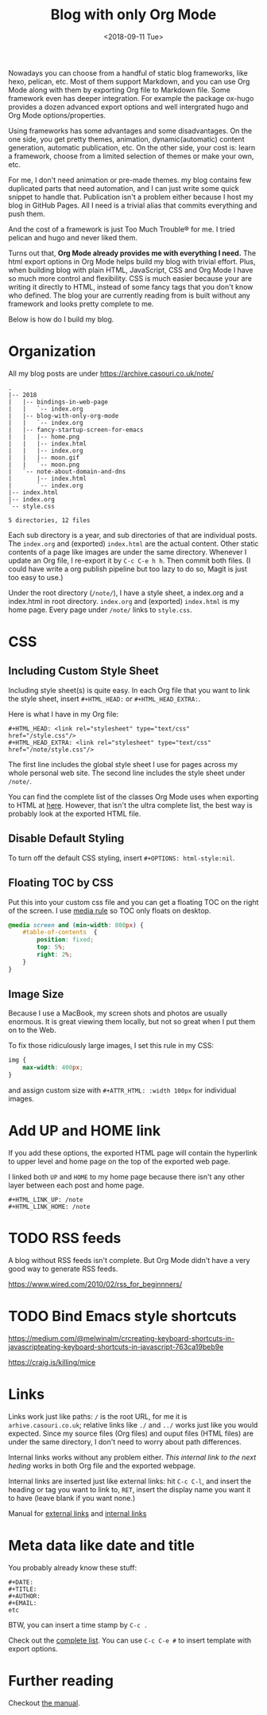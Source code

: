 #+OPTIONS: html-style:nil
#+HTML_HEAD: <link rel="stylesheet" type="text/css" href="/note/style.css"/>
#+HTML_HEAD_EXTRA: <script type="text/javascript" src="/note/script.js"></script>
#+HTML_LINK_UP: /note
#+HTML_LINK_HOME: /note
#+TITLE: Blog with only Org Mode
#+DATE: <2018-09-11 Tue>

Nowadays you can choose from a handful of static blog frameworks, like hexo, pelican, etc.
Most of them support Markdown, and you can use Org Mode along with them by exporting Org file
to Markdown file. Some framework even has deeper integration. For example the package ox-hugo
provides a dozen advanced export options and well intergrated hugo and Org Mode options/properties.

Using frameworks has some advantages and some disadvantages.
On the one side, you get pretty themes, animation, dynamic(automatic) content generation, automatic publication, etc.
On the other side, your cost is: learn a framework, choose from a limited selection of themes or make your own, etc.

For me, I don't need animation or pre-made themes.
my blog contains few duplicated parts that need automation,
and I can just write some quick snippet to handle that.
Publication isn't a problem either because I host my blog in GitHub Pages.
All I need is a trivial alias that commits everything and push them.

And the cost of a framework is just Too Much Trouble® for me. I tried pelican and hugo and never liked them.

Turns out that, *Org Mode already provides me with everything I need.*
The html export options in Org Mode helps build my blog with trivial effort.
Plus, when building blog with plain HTML, JavaScript, CSS and Org Mode I have so much more control and flexibility.
CSS is much easier because your are writing it directly to HTML, instead of some fancy tags that you don't know who defined.
The blog your are currently reading from is built without any framework and looks pretty complete to me.

Below is how do I build my blog.

* Organization

All my blog posts are under https://archive.casouri.co.uk/note/

#+BEGIN_SRC shell
.
|-- 2018
|   |-- bindings-in-web-page
|   |   `-- index.org
|   |-- blog-with-only-org-mode
|   |   `-- index.org
|   |-- fancy-startup-screen-for-emacs
|   |   |-- home.png
|   |   |-- index.html
|   |   |-- index.org
|   |   |-- moon.gif
|   |   `-- moon.png
|   `-- note-about-domain-and-dns
|       |-- index.html
|       `-- index.org
|-- index.html
|-- index.org
`-- style.css

5 directories, 12 files
#+END_SRC

Each sub directory is a year, and sub directories of that are individual posts.
The  =index.org= and (exported) =index.html= are the actual content.
Other static contents of a page like images are under the same directory.
Whenever I update an Org file, I re-export it by =C-c C-e h h=. Then commit both files.
(I could have write a org publish pipeline but too lazy to do so, Magit is just too easy to use.)

Under the root directory (=/note/=), I have a style sheet, a index.org and a index.html in root directory.
=index.org= and (exported) =index.html= is my home page. Every page under =/note/= links to =style.css=.

* CSS

** Including Custom Style Sheet

Including style sheet(s) is quite easy.
In each Org file that you want to link the style sheet, insert =#+HTML_HEAD:= or =#+HTML_HEAD_EXTRA:=.

Here is what I have in my Org file:

#+BEGIN_SRC org-mode
#+HTML_HEAD: <link rel="stylesheet" type="text/css" href="/style.css"/>
#+HTML_HEAD_EXTRA: <link rel="stylesheet" type="text/css" href="/note/style.css"/>
#+END_SRC

The first line includes the global style sheet I use for pages across my whole personal web site.
The second line includes the style sheet under =/note/=.

You can find the complete list of the classes Org Mode uses when exporting to HTML at [[https://orgmode.org/manual/CSS-support.html#CSS-support][here]].
However, that isn't the ultra complete list, the best way is probably look at the exported HTML file.

** Disable Default Styling

To turn off the default CSS styling, insert =#+OPTIONS: html-style:nil=.

** Floating TOC by CSS

Put this into your custom css file and you can get a floating TOC on the right of the screen.
I use [[https://www.w3schools.com/cssref/css3_pr_mediaquery.asp][media rule]] so TOC only floats on desktop.
#+BEGIN_SRC CSS
@media screen and (min-width: 800px) {
    #table-of-contents  {
        position: fixed;
        top: 5%;
        right: 2%;
    }    
}
#+END_SRC

** Image Size

Because I use a MacBook, my screen shots and photos are usually enormous.
It is great viewing them locally, but not so great when I put them on to the Web.

To fix those ridiculously large images, I set this rule in my CSS:

#+BEGIN_SRC CSS
img {
    max-width: 400px;
}
#+END_SRC

and assign custom size with =#+ATTR_HTML: :width 100px= for individual images.

* Add UP and HOME link

If you add these options,
the exported HTML page will contain the hyperlink
to upper level and home page on the top of the exported web page.

I linked both =UP= and =HOME= to my home page because
there isn't any other layer between each post and home page.
#+BEGIN_SRC org-mode
#+HTML_LINK_UP: /note
#+HTML_LINK_HOME: /note
#+END_SRC

* TODO RSS feeds

A blog without RSS feeds isn't complete.
But Org Mode didn't have a very good way to generate RSS feeds.

https://www.wired.com/2010/02/rss_for_beginnners/

* TODO Bind Emacs style shortcuts

https://medium.com/@melwinalm/crcreating-keyboard-shortcuts-in-javascripteating-keyboard-shortcuts-in-javascript-763ca19beb9e

https://craig.is/killing/mice

* Links

Links work just like paths: =/= is the root URL, for me it is =arhive.casouri.co.uk=;
relative links like =./= and =../= works just like you would expected.
Since my source files (Org files) and ouput files (HTML files) are under the same directory,
I don't need to worry about path differences.

Internal links works without any problem either.
[[Meta data like date and title][This internal link to the next heding]] works in both Org file and the exported webpage.

Internal links are inserted just like external links: hit =C-c C-l=, and insert the 
heading or tag you want to link to, =RET=, insert the display name you want it to have (leave blank if you want none.)

Manual for [[https://orgmode.org/manual/External-links.html][external links]] and [[https://orgmode.org/manual/Internal-links.html][internal links]]

* Meta data like date and title

You probably already know these stuff:

#+BEGIN_SRC org-mode
#+DATE:
#+TITLE:
#+AUTHOR:
#+EMAIL:
etc
#+END_SRC

BTW, you can insert a time stamp by =C-c .=

Check out the [[https://orgmode.org/manual/Export-settings.html][complete list]]. You can use =C-c C-e #= to insert template with export options.


* Further reading

Checkout [[https://orgmode.org/manual/HTML-export.html#HTML-export][the manual]].
